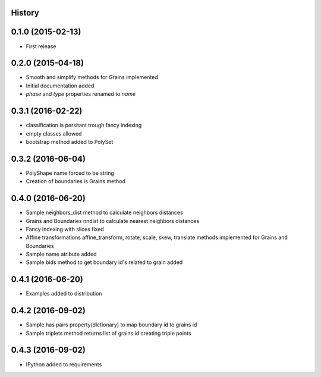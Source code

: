 .. :changelog:

History
-------

0.1.0 (2015-02-13)
------------------

* First release

0.2.0 (2015-04-18)
------------------

* Smooth and simplify methods for Grains implemented
* Initial documentation added
* `phase` and `type` properties renamed to `name`

0.3.1 (2016-02-22)
------------------
* classification is persitant trough fancy indexing
* empty classes allowed
* bootstrap method added to PolySet

0.3.2 (2016-06-04)
------------------
* PolyShape name forced to be string
* Creation of boundaries is Grains method

0.4.0 (2016-06-20)
------------------
* Sample neighbors_dist method to calculate neighbors distances
* Grains and Boundaries nndist to calculate nearest neighbors distances
* Fancy indexing with slices fixed
* Affine transformations affine_transform, rotate, scale, skew, translate
  methods implemented for Grains and Boundaries
* Sample name atribute added
* Sample bids method to get boundary id's related to grain added

0.4.1 (2016-06-20)
------------------
* Examples added to distribution

0.4.2 (2016-09-02)
------------------
* Sample has pairs property(dictionary) to map boundary id to grains id
* Sample triplets method returns list of grains id creating triple points

0.4.3 (2016-09-02)
------------------
* IPython added to requirements